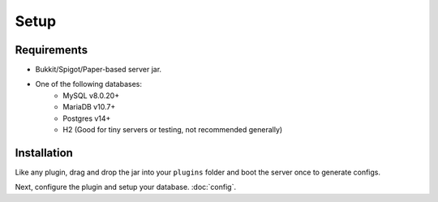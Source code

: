 Setup
=====

.. _requirements:

Requirements
------------

* Bukkit/Spigot/Paper-based server jar.
* One of the following databases:
   * MySQL v8.0.20+
   * MariaDB v10.7+
   * Postgres v14+
   * H2 (Good for tiny servers or testing, not recommended generally)

.. _installation:

Installation
------------

Like any plugin, drag and drop the jar into your ``plugins`` folder and boot the server once to generate configs.

Next, configure the plugin and setup your database. :doc:`config`.
